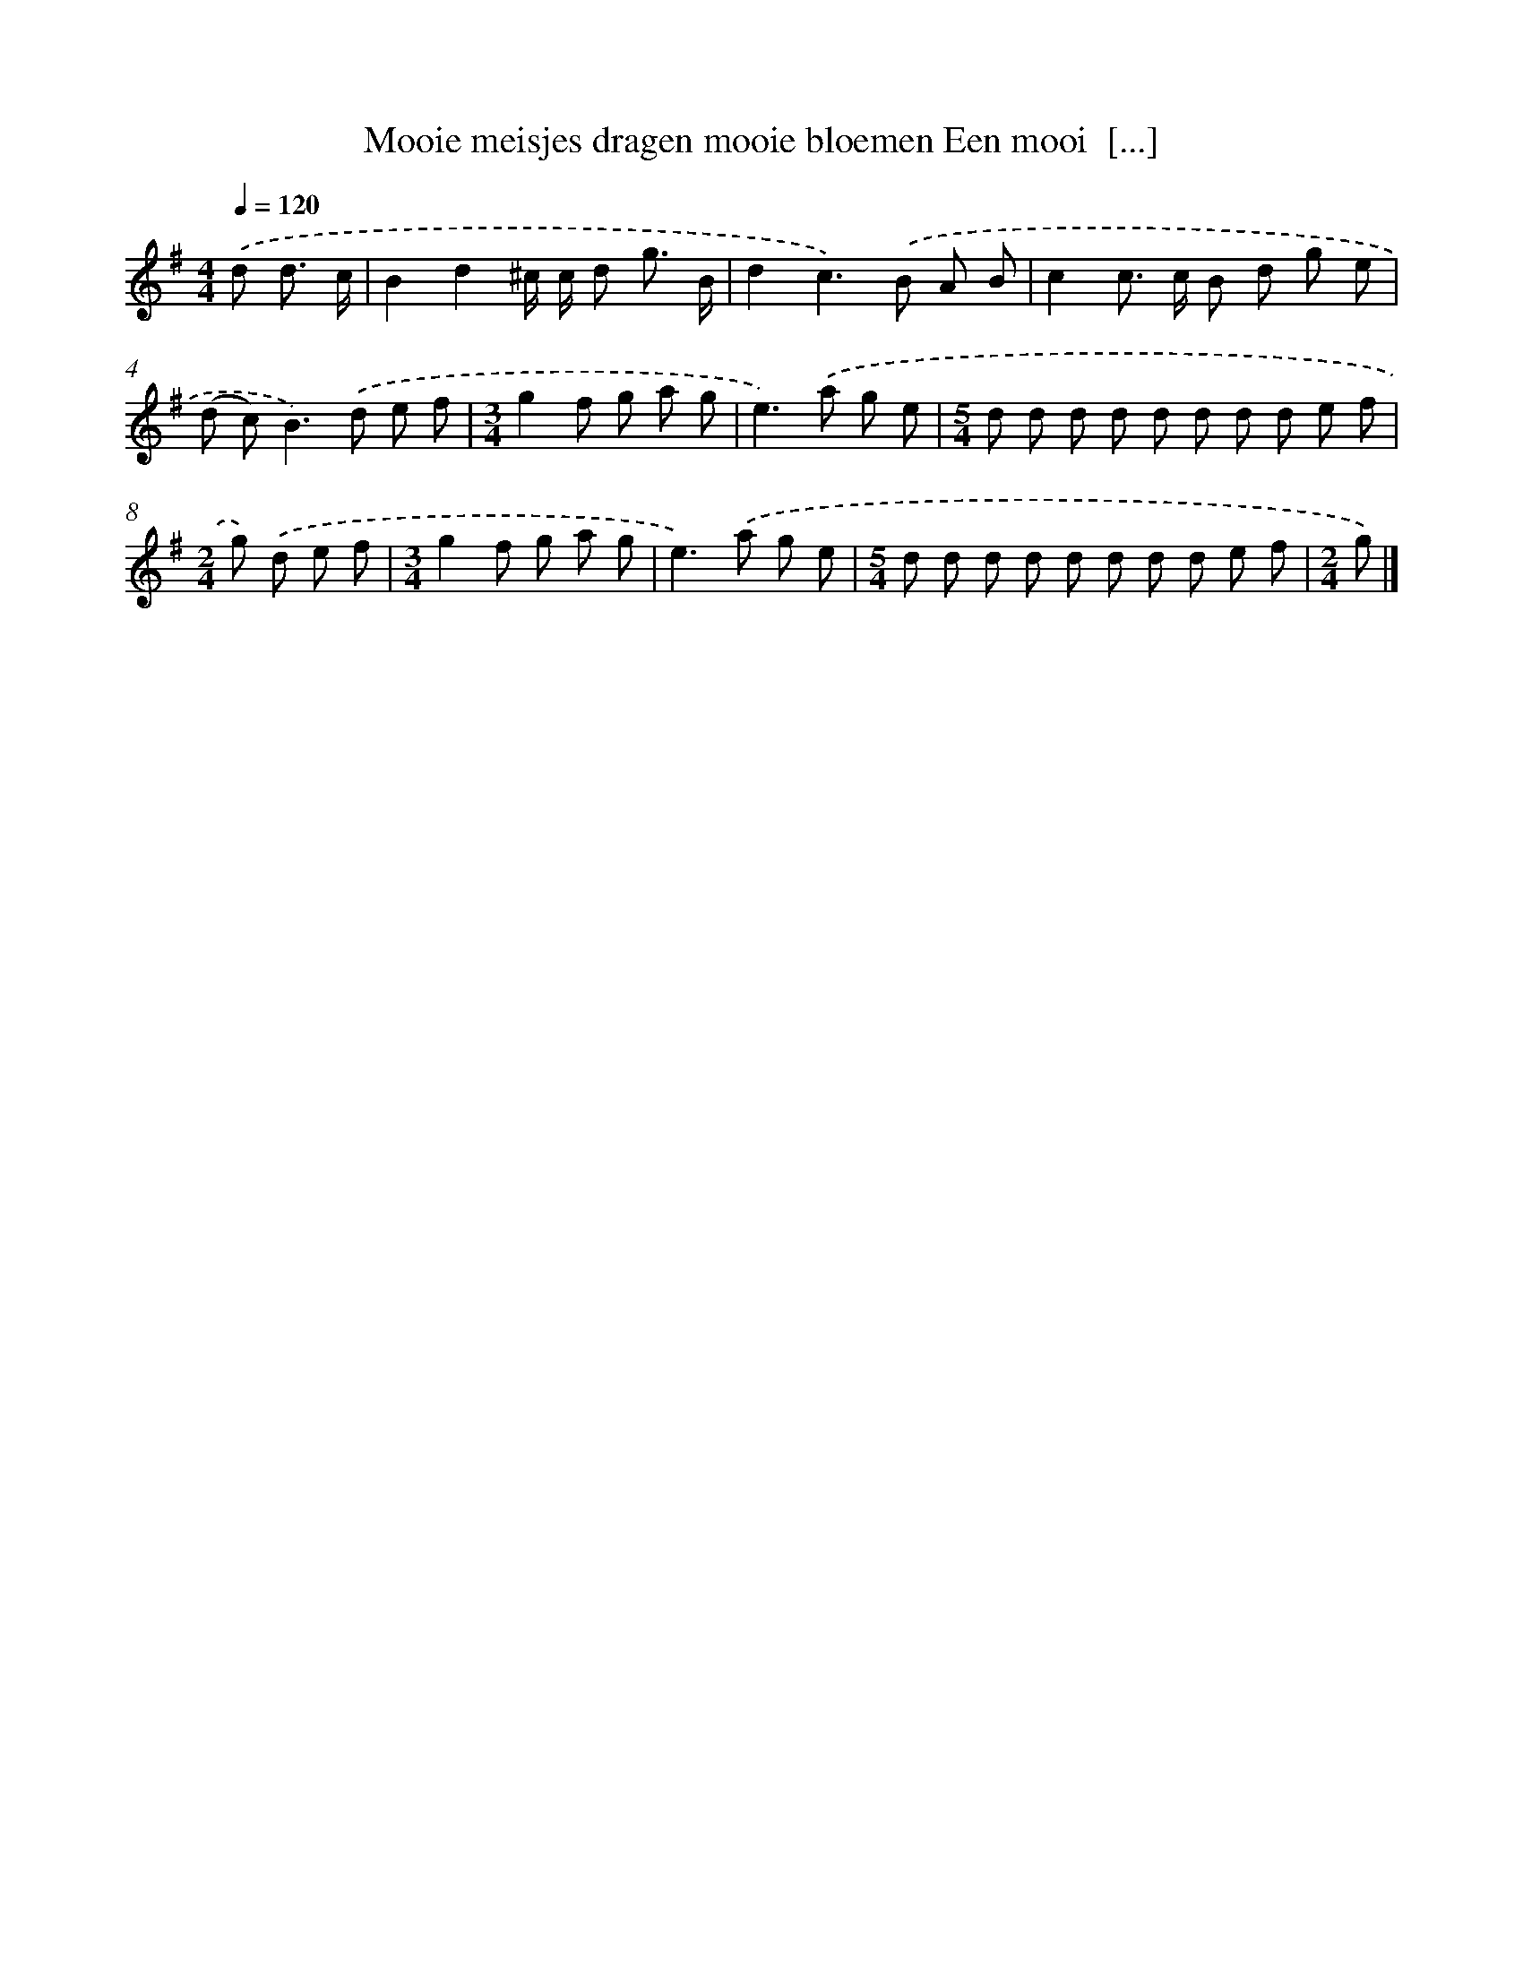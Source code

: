 X: 3961
T: Mooie meisjes dragen mooie bloemen Een mooi  [...]
%%abc-version 2.0
%%abcx-abcm2ps-target-version 5.9.1 (29 Sep 2008)
%%abc-creator hum2abc beta
%%abcx-conversion-date 2018/11/01 14:36:05
%%humdrum-veritas 292467780
%%humdrum-veritas-data 1959327661
%%continueall 1
%%barnumbers 0
L: 1/8
M: 4/4
Q: 1/4=120
K: G clef=treble
.('d d3/ c/ [I:setbarnb 1]|
B2d2^c/ c/ d g3/ B/ |
d2c2>).('B2 A B |
c2c> c B d g e |
(d c2<)B2).('d e f |
[M:3/4]g2f g a g |
e2>).('a2 g e |
[M:5/4]d d d d d d d d e f |
[M:2/4]g) .('d e f |
[M:3/4]g2f g a g |
e2>).('a2 g e |
[M:5/4]d d d d d d d d e f |
[M:2/4]g) |]
